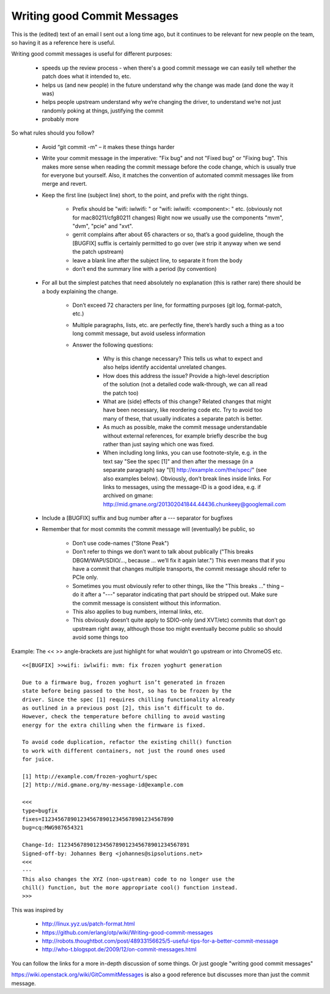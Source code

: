Writing good Commit Messages
============================

This is the (edited) text of an email I sent out a long time ago, but it
continues to be relevant for new people on the team, so having it as a
reference here is useful.

Writing good commit messages is useful for different purposes:

 * speeds up the review process - when there's a good commit message we
   can easily tell whether the patch does what it intended to, etc.
 * helps us (and new people) in the future understand why the change was
   made (and done the way it was)
 * helps people upstream understand why we’re changing the driver, to
   understand we’re not just randomly poking at things, justifying the commit
 * probably more


So what rules should you follow?

 * Avoid “git commit -m" – it makes these things harder
 * Write your commit message in the imperative: "Fix bug" and not "Fixed bug"
   or "Fixing bug". This makes more sense when reading the commit message
   before the code change, which is usually true for everyone but yourself.
   Also, it matches the convention of automated commit messages like from
   merge and revert.
 * Keep the first line (subject line) short, to the point, and prefix with the
   right things.

    * Prefix should be "wifi: iwlwifi: " or "wifi: iwlwifi: <component>: " etc.
      (obviously not for mac80211/cfg80211 changes)
      Right now we usually use the components "mvm", "dvm", "pcie" and "xvt".
    * gerrit complains after about 65 characters or so, that’s a good
      guideline, though the [BUGFIX] suffix is certainly permitted to go over
      (we strip it anyway when we send the patch upstream)
    * leave a blank line after the subject line, to separate it from the body
    * don’t end the summary line with a period (by convention)
 * For all but the simplest patches that need absolutely no explanation (this
   is rather rare) there should be a body explaining the change.

    * Don’t exceed 72 characters per line, for formatting purposes (git log,
      format-patch, etc.)
    * Multiple paragraphs, lists, etc. are perfectly fine, there’s hardly such
      a thing as a too long commit message, but avoid useless information
    * Answer the following questions:

       - Why is this change necessary?
         This tells us what to expect and also helps identify accidental
         unrelated changes.
       - How does this address the issue?
         Provide a high-level description of the solution (not a detailed code
         walk-through, we can all read the patch too)
       - What are (side) effects of this change?
         Related changes that might have been necessary, like reordering code
         etc. Try to avoid too many of these, that usually indicates a separate
         patch is better.
       - As much as possible, make the commit message understandable without
         external references, for example briefly describe the bug rather than
         just saying which one was fixed.
       - When including long links, you can use footnote-style, e.g. in the
         text say "See the spec [1]" and then after the message (in a separate
         paragraph) say "[1] http://example.com/the/spec/" (see also examples
         below). Obviously, don’t break lines inside links.
         For links to messages, using the message-ID is a good idea, e.g. if
         archived on gmane: http://mid.gmane.org/201302041844.44436.chunkeey@googlemail.com
 * Include a [BUGFIX] suffix and bug number after a --- separator for bugfixes
 * Remember that for most commits the commit message will (eventually) be
   public, so

    * Don’t use code-names ("Stone Peak")
    * Don’t refer to things we don’t want to talk about publically ("This
      breaks DBGM/WAPI/SDIO/…, because … we’ll fix it again later.") This even
      means that if you have a commit that changes multiple transports, the
      commit message should refer to PCIe only.
    * Sometimes you must obviously refer to other things, like the
      "This breaks ..." thing – do it after a "---" separator indicating that
      part should be stripped out. Make sure the commit message is consistent
      without this information.
    * This also applies to bug numbers, internal links, etc.
    * This obviously doesn’t quite apply to SDIO-only (and XVT/etc) commits
      that don’t go upstream right away, although those too might eventually
      become public so should avoid some things too

Example: The << >> angle-brackets are just highlight for what wouldn't
go upstream or into ChromeOS etc.

::

    <<[BUGFIX] >>wifi: iwlwifi: mvm: fix frozen yoghurt generation

    Due to a firmware bug, frozen yoghurt isn’t generated in frozen
    state before being passed to the host, so has to be frozen by the
    driver. Since the spec [1] requires chilling functionality already
    as outlined in a previous post [2], this isn’t difficult to do.
    However, check the temperature before chilling to avoid wasting
    energy for the extra chilling when the firmware is fixed.

    To avoid code duplication, refactor the existing chill() function
    to work with different containers, not just the round ones used
    for juice.

    [1] http://example.com/frozen-yoghurt/spec
    [2] http://mid.gmane.org/my-message-id@example.com

    <<<
    type=bugfix
    fixes=I1234567890123456789012345678901234567890
    bug=cq:MWG987654321

    Change-Id: I1234567890123456789012345678901234567891
    Signed-off-by: Johannes Berg <johannes@sipsolutions.net>
    <<<
    ---
    This also changes the XYZ (non-upstream) code to no longer use the
    chill() function, but the more appropriate cool() function instead.
    >>>

This was inspired by

 * http://linux.yyz.us/patch-format.html
 * https://github.com/erlang/otp/wiki/Writing-good-commit-messages
 * http://robots.thoughtbot.com/post/48933156625/5-useful-tips-for-a-better-commit-message
 * http://who-t.blogspot.de/2009/12/on-commit-messages.html

You can follow the
links for a more in-depth discussion of some things. Or just google "writing
good commit messages"

https://wiki.openstack.org/wiki/GitCommitMessages is also a good reference
but discusses more than just the commit message.
